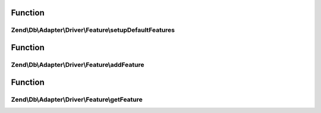 .. Db/Adapter/Driver/Feature/DriverFeatureInterface.php generated using docpx on 01/30/13 03:02pm


Function
********

Zend\\Db\\Adapter\\Driver\\Feature\\setupDefaultFeatures
========================================================

.. function:: Zend\Db\Adapter\Driver\Feature\setupDefaultFeatures()


    Setup the default features for Pdo

    :rtype: DriverFeatureInterface 



Function
********

Zend\\Db\\Adapter\\Driver\\Feature\\addFeature
==============================================

.. function:: Zend\Db\Adapter\Driver\Feature\addFeature()


    Add feature

    :param string: 
    :param mixed: 

    :rtype: DriverFeatureInterface 



Function
********

Zend\\Db\\Adapter\\Driver\\Feature\\getFeature
==============================================

.. function:: Zend\Db\Adapter\Driver\Feature\getFeature()


    Get feature

    :param $name: 

    :rtype: mixed|false 



